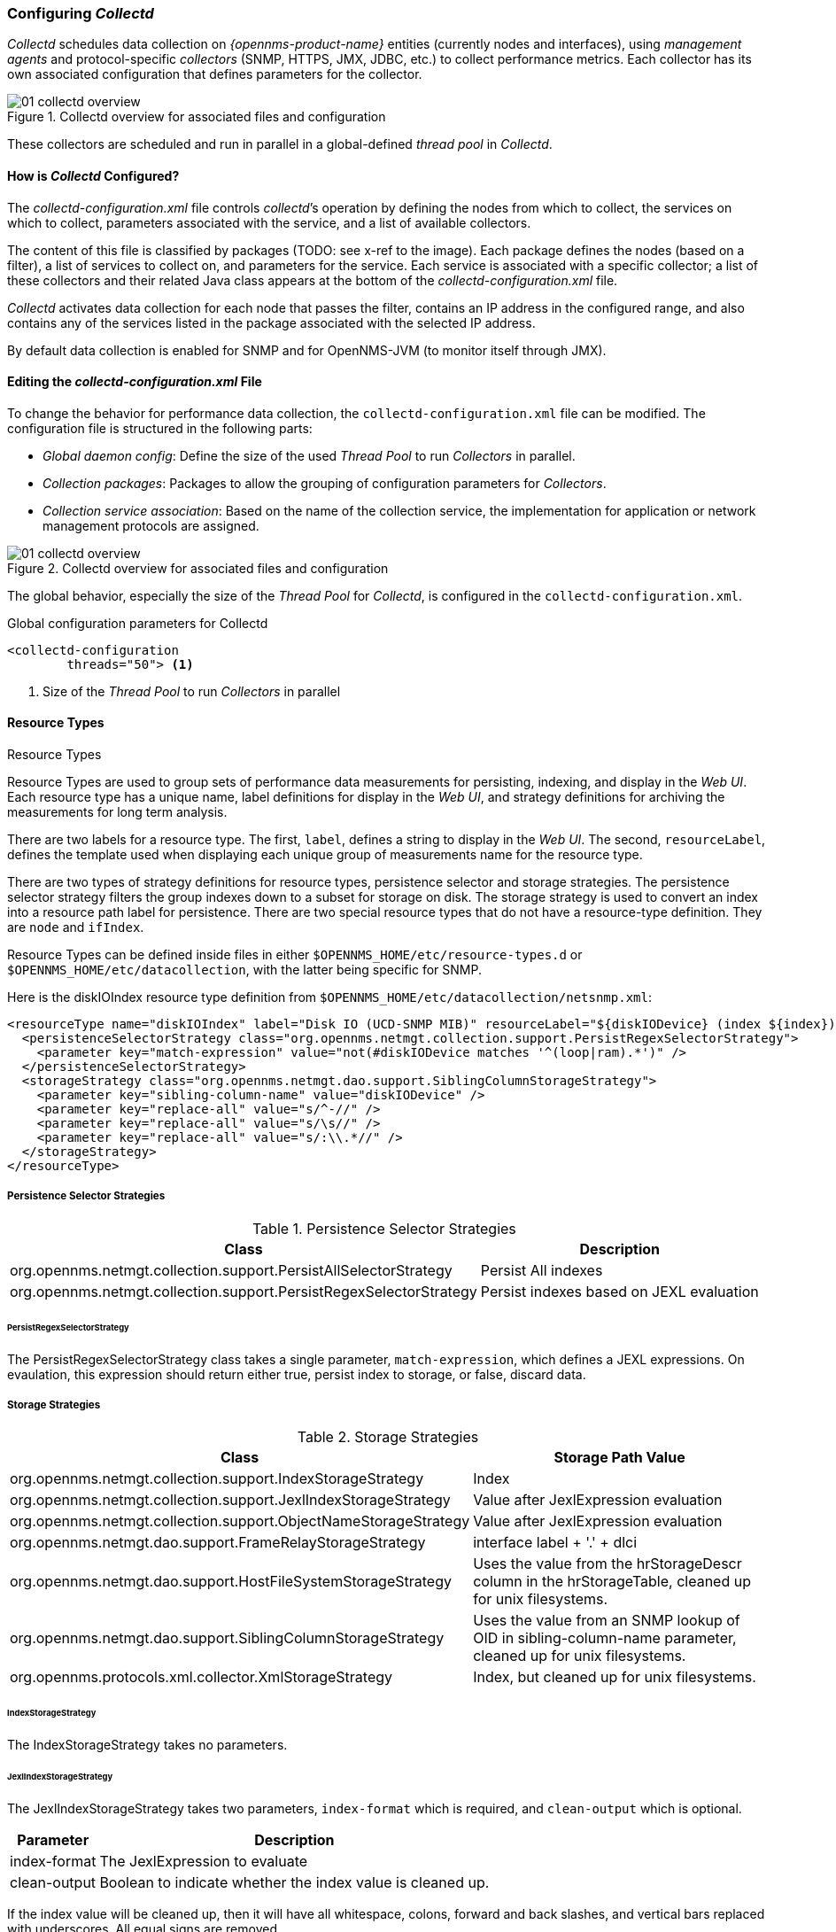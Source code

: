 
// Allow GitHub image rendering
:imagesdir: ../../images

[[ga-collectd-configuration]]
=== Configuring _Collectd_ 

_Collectd_ schedules data collection on _{opennms-product-name}_ entities (currently nodes and interfaces), using _management agents_ and protocol-specific _collectors_ (SNMP, HTTPS, JMX, JDBC, etc.) to collect performance metrics. 
Each collector has its own associated configuration that defines parameters for the collector.

[[ga-performance-management-collectd-overview]]
.Collectd overview for associated files and configuration
image::performance-management/01_collectd-overview.png[]

These collectors are scheduled and run in parallel in a global-defined _thread pool_ in _Collectd_.

==== How is _Collectd_ Configured?

The _collectd-configuration.xml_ file controls _collectd_’s operation by defining the nodes from which to collect, the services on which to collect, parameters associated with the service, and a list of available collectors. 

The content of this file is classified by packages (TODO: see x-ref to the image).
Each package defines the nodes (based on a filter), a list of services to collect on, and parameters for the service.
Each service is associated with a specific collector; a list of these collectors and their related Java class appears at the bottom of the _collectd-configuration.xml_ file.

_Collectd_ activates data collection for each node that passes the filter, contains an IP address in the configured range, and also contains any of the services listed in the package associated with the selected IP address.

By default data collection is enabled for SNMP and for OpenNMS-JVM (to monitor itself through JMX).

==== Editing the _collectd-configuration.xml_ File

To change the behavior for performance data collection, the `collectd-configuration.xml` file can be modified.
The configuration file is structured in the following parts:

* _Global daemon config_: Define the size of the used _Thread Pool_ to run _Collectors_ in parallel.
* _Collection packages_: Packages to allow the grouping of configuration parameters for _Collectors_.
* _Collection service association_: Based on the name of the collection service, the implementation for application or network management protocols are assigned.

[[ga-performance-management-collectd-overview]]
.Collectd overview for associated files and configuration
image::performance-management/01_collectd-overview.png[]

The global behavior, especially the size of the _Thread Pool_ for _Collectd_, is configured in the `collectd-configuration.xml`.

.Global configuration parameters for Collectd
[source, xml]
----
<collectd-configuration
        threads="50"> <1>
----

<1> Size of the _Thread Pool_ to run _Collectors_ in parallel

[[ga-performance-management-collectd-resource-types]]
==== Resource Types
.Resource Types

Resource Types are used to group sets of performance data measurements for persisting, indexing, and display in the _Web UI_.
Each resource type has a unique name, label definitions for display in the _Web UI_, and strategy definitions for archiving the measurements for long term analysis.

There are two labels for a resource type.
The first, `label`, defines a string to display in the _Web UI_.
The second, `resourceLabel`, defines the template used when displaying each unique group of measurements name for the resource type.

There are two types of strategy definitions for resource types, persistence selector and storage strategies.
The persistence selector strategy filters the group indexes down to a subset for storage on disk.
The storage strategy is used to convert an index into a resource path label for persistence.
There are two special resource types that do not have a resource-type definition.
They are `node` and `ifIndex`.

Resource Types can be defined inside files in either `$OPENNMS_HOME/etc/resource-types.d` or `$OPENNMS_HOME/etc/datacollection`, with the latter being specific for SNMP.


Here is the diskIOIndex resource type definition from `$OPENNMS_HOME/etc/datacollection/netsnmp.xml`:

[source, xml]
----
<resourceType name="diskIOIndex" label="Disk IO (UCD-SNMP MIB)" resourceLabel="${diskIODevice} (index ${index})">
  <persistenceSelectorStrategy class="org.opennms.netmgt.collection.support.PersistRegexSelectorStrategy">
    <parameter key="match-expression" value="not(#diskIODevice matches '^(loop|ram).*')" />
  </persistenceSelectorStrategy>
  <storageStrategy class="org.opennms.netmgt.dao.support.SiblingColumnStorageStrategy">
    <parameter key="sibling-column-name" value="diskIODevice" />
    <parameter key="replace-all" value="s/^-//" />
    <parameter key="replace-all" value="s/\s//" />
    <parameter key="replace-all" value="s/:\\.*//" />
  </storageStrategy>
</resourceType>
----

===== Persistence Selector Strategies
.Persistence Selector Strategies
[options="header, autowidth"]
|===
| Class                                                              | Description
| org.opennms.netmgt.collection.support.PersistAllSelectorStrategy   | Persist All indexes
| org.opennms.netmgt.collection.support.PersistRegexSelectorStrategy | Persist indexes based on JEXL evaluation
|===

====== PersistRegexSelectorStrategy

The PersistRegexSelectorStrategy class takes a single parameter, `match-expression`, which defines a JEXL expressions.
On evaulation, this expression should return either true, persist index to storage, or false, discard data.


===== Storage Strategies
.Storage Strategies
[options="header, autowidth"]
|===
| Class                                                           | Storage Path Value
| org.opennms.netmgt.collection.support.IndexStorageStrategy      | Index
| org.opennms.netmgt.collection.support.JexlIndexStorageStrategy  | Value after JexlExpression evaluation
| org.opennms.netmgt.collection.support.ObjectNameStorageStrategy | Value after JexlExpression evaluation
| org.opennms.netmgt.dao.support.FrameRelayStorageStrategy        | interface label + '.' + dlci
| org.opennms.netmgt.dao.support.HostFileSystemStorageStrategy    | Uses the value from the hrStorageDescr column in the hrStorageTable, cleaned up for unix filesystems.
| org.opennms.netmgt.dao.support.SiblingColumnStorageStrategy     | Uses the value from an SNMP lookup of OID in sibling-column-name parameter, cleaned up for unix filesystems.
| org.opennms.protocols.xml.collector.XmlStorageStrategy          | Index, but cleaned up for unix filesystems.
|===

====== IndexStorageStrategy

The IndexStorageStrategy takes no parameters.

====== JexlIndexStorageStrategy

The JexlIndexStorageStrategy takes two parameters, `index-format` which is required, and `clean-output` which is optional.

[options="header, autowidth"]
|===
| Parameter    | Description
| index-format | The JexlExpression to evaluate
| clean-output | Boolean to indicate whether the index value is cleaned up.
|===

If the index value will be cleaned up, then it will have all whitespace, colons, forward and back slashes, and vertical bars replaced with underscores. All equal signs are removed.

This class can be extended to create custom storage strategies by overriding the `updateContext` method to set additional key/value pairs to use in your `index-format` template.
[source, java]
----
public class ExampleStorageStrategy extends JexlIndexStorageStrategy {

    private static final Logger LOG = LoggerFactory.getLogger(ExampleStorageStrategy.class);
    public ExampleStorageStrategy() {
        super();
    }

    @Override
    public void updateContext(JexlContext context, CollectionResource resource) {
        context.set("Example", resource.getInstance());
    }
}
----

====== ObjectNameStorageStrategy

The ObjectNameStorageStrategy extends the JexlIndexStorageStrategy, so its requirements are the same. Extra key/values pairs are added to the JexlContext which can then be used in the `index-format` template.
The original index string is converted to an ObjectName and can be referenced as `${ObjectName}`. The _domain_ from the ObjectName can be referenced as `${domain}`. All _key properties_
from the ObjectName can also be referenced by `${key}`.

This storage strategy is meant to be used with JMX MBean datacollections where multiple MBeans can return the same set of attributes. As of OpenNMS Horizon 20, this is only supported using a HTTP to JMX proxy and using the XmlCollector as the JmxCollector does not yet support indexed groups.

Given an MBean like `java.lang:type=MemoryPool,name=Survivor Space`, and a storage strategy like this:
[source, xml]
----
<storageStrategy class="org.opennms.netmgt.collection.support.ObjectNameStorageStragegy">
  <parameter key="index-format" value="${domain}_${type}_${name}" />
  <parameter key="clean-output" value="true" />
</storageStrategy>
----
Then the index value would be `java_lang_MemoryPool_Survivor_Space`.

====== FrameRelayStorageStrategy

The FrameRelayStorageStrategy takes no parameters.

====== HostFileSystemStorageStrategy

The HostFileSystemStorageStrategy takes no parameters.
This class is marked as deprecated, and can be replaced with:

[source, xml]
----
<storageStrategy class="org.opennms.netmgt.dao.support.SiblingColumnStorageStrategy">
  <parameter key="sibling-column-name" value="hrStorageDescr" />
  <parameter key="replace-first" value="s/^-$/_root_fs/" />
  <parameter key="replace-all" value="s/^-//" />
  <parameter key="replace-all" value="s/\\s//" />
  <parameter key="replace-all" value="s/:\\\\.*//" />
</storageStrategy>
----

====== SiblingColumnStorageStrategy

[options="header, autowidth"]
|===
| Parameter           | Description
| sibling-column-name | Alternate string value to use for index
| replace-first       | Regex Pattern, replaces only the first match
| replace-all         | Regex Pattern, replaces all matches
|===

Values for `replace-first`, and `replace-all` must match the pattern _s/regex/replacement/_ or an error will be thrown.

====== XmlStorageStrategy

This XmlStorageStrategy takes no parameters.
The index value will have all whitespace, colons, forward and back slashes, and vertical bars replaced with underscores.
All equal signs are removed.
